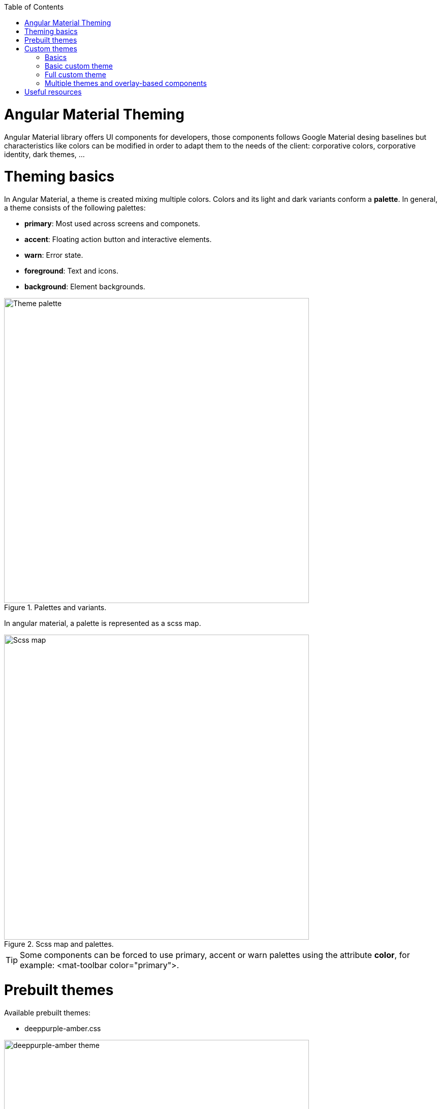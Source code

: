 :toc: macro

ifdef::env-github[]
:tip-caption: :bulb:
:note-caption: :information_source:
:important-caption: :heavy_exclamation_mark:
:caution-caption: :fire:
:warning-caption: :warning:
endif::[]

toc::[]
:idprefix:
:idseparator: -
:reproducible:
:source-highlighter: rouge
:listing-caption: Listing

= Angular Material Theming

Angular Material library offers UI components for developers, those components follows Google Material desing baselines but characteristics like colors can be modified in order to adapt them to the needs of the client: corporative colors, corporative identity, dark themes, ...


= Theming basics

In Angular Material, a theme is created mixing multiple colors. Colors and its light and dark variants conform a *palette*. In general, a theme consists of the following palettes:

* *primary*: Most used across screens and componets. 
* *accent*: Floating action button and interactive elements.
* *warn*: Error state.
* *foreground*: Text and icons.
* *background*: Element backgrounds.

[[id_palette_variants]]
.Palettes and variants.
image::images/angular/angular-theming/palette.PNG["Theme palette", width=600 link="images/angular/angular-theming/palette.PNG"]

In angular material, a palette is represented as a scss map.

[[id_scss_map]]
.Scss map and palettes.
image::images/angular/angular-theming/scss-map.png["Scss map", width=600 link="images/angular/angular-theming/scss-map.png"]

TIP: Some components can be forced to use primary, accent or warn palettes using the attribute *color*, for example: <mat-toolbar color="primary">.

= Prebuilt themes

Available prebuilt themes:

* deeppurple-amber.css

.deeppurple-amber theme.
image::images/angular/angular-theming/deeppurple-amber.png["deeppurple-amber theme", width=600 link="images/angular/angular-theming/deeppurple-amber.png"]

* indigo-pink.css

.indigo-pink theme.
image::images/angular/angular-theming/indigo-pink.png["indigo-pink theme", width=600 link="images/angular/angular-theming/indigo-pink.png"]

* pink-bluegrey.css

.ink-bluegrey theme.
image::images/angular/angular-theming/pink-bluegrey.png["pink-bluegrey theme", width=600 link="images/angular/angular-theming/pink-bluegrey.png"]

* purple-green.css

.purple-green theme.
image::images/angular/angular-theming/purple-green.png["purple-green theme", width=600 link="images/angular/angular-theming/purple-green.png"]

The prebuilt themes can be added using *@import*.

[source, css]
----
@import '@angular/material/prebuilt-themes/deeppurple-amber.css';
----

= Custom themes

Somethimes prebuild themes do not meet the needs of a project, because color schemas are too specific or do not incorporate branding colors, in those situations custom themes can be built to offer a better solution to the client.

For this topic, we are going to use a basic layout project that can be found in https://github.com/devonfw/devon4ng/tree/master/samples/AngularMaterialBasicLayout[devon4ng repository].


== Basics

Before starting writing custom themes, there are some necessary things that have to be mentioned:

* Add a default theme: The project mentioned before has just one global scss stylesheet *styles.scss* that includes indigo-pink.scss which will be the default theme. 

* Add _@import '~@angular/material/theming';_ at the begining of the every stylesheet to be able to use angular material prebuilt color palettes and functions.

* Add _@include mat-core();_ *once* per project, so if you are writing multiple themes in multiple files you could import those files from a 'central' one (for example styles.scss). This includes all common styles that are used by multiple components.

.Theme files structure.
image::images/angular/angular-theming/theme-files-structure.png["Theme files structure", width=600 link="images/angular/angular-theming/theme-files-structure.png"]

== Basic custom theme

To create a new custom theme, the .scss file containing it has to have imported the angular _theming.scss file (angular/material/theming) file and mat-core included. _theming.scss includes multiple color palettes and some functions that we are going to see below. The file for this basic theme is going to be named *styles-custom-dark.scss*.

First, declare new variables for primary, accent and warn palettes. Those variables are going to store the result of the function *mat-palette*.

*mat-palette* accepts four arguments: base color palette, main, lighter and darker variants (See <<id_palette_variants>>) and returns a new palette including some additional map values: default, lighter and darker (<<id_scss_map>>). Only the first argument is mandatory.

.File styles-custom-dark.scss.
[source, scss]
----
$custom-dark-theme-primary: mat-palette($mat-pink);
$custom-dark-theme-accent: mat-palette($mat-blue);
$custom-dark-theme-warn: mat-palette($mat-red);
);
----

In this example we are using colors available in _theming.scss: mat-pink, mat-blue, mat-red. If you want to use a custom color you need to define a new map, for instance:

.File styles-custom-dark.scss custom pink.
[source, scss]
----
$my-pink: (
    50 : #fcf3f3,
    100 : #f9e0e0,
    200 : #f5cccc,
    300 : #f0b8b8,
    500 : #ea9999,
    900 : #db6b6b,
    A100 : #ffffff,
    A200 : #ffffff,
    A400 : #ffeaea,
    A700 : #ffd0d0,
    contrast: (
        50 : #000000,
        100 : #000000,
        200 : #000000,
        300 : #000000,
        900 : #000000,
        A100 : #000000,
        A200 : #000000,
        A400 : #000000,
        A700 : #000000,
    )
);

$custom-dark-theme-primary: mat-palette($my-pink);
...
----

TIP: Some pages allows to create these palettes easily, for instance: http://mcg.mbitson.com


Until now, we just have defined primary, accent and warn palettes but what about foreground and background? Angular material has two functions to change both:

* *mat-light-theme*: Receives as arguments primary, accent and warn palettes and return a theme whose foreground is basically black (texts, icons, ...), the background is white and the other palettes are the received ones.

.Custom light theme.
image::images/angular/angular-theming/custom-light.png["deeppurple-amber theme", width=600 link="images/angular/angular-theming/custom-light.png"]

* *mat-dark-theme*: Similar to mat-light-theme but returns a theme whose foreground is basically white and background black.

.Custom dark theme.
image::images/angular/angular-theming/custom-dark.png["deeppurple-amber theme", width=600 link="images/angular/angular-theming/custom-dark.png"]


For this example we are going to use mat-dark-theme and save its result in $custom-dark-theme.

.File styles-custom-dark.scss updated with mat-dark-theme.
[source, scss]
----
...

$custom-dark-theme: mat-dark-theme(
  $custom-dark-theme-primary,
  $custom-dark-theme-accent,
  $custom-dark-theme-warn
);
----

To apply the saved theme, we have to go to *styles.scss* and import our *styles-custom-dark.scss* and include a function called *angular-material-theme* using the theme variable as argument.

.File styles.scss.
[source, scss]
----
...
@import 'styles-custom-dark.scss';
@include angular-material-theme($custom-dark-theme);
----

If we have multiple themes it is necessary to add the include statement inside a css class and use it in *src/index.html -> app-root component*.


.File styles.scss updated with custom-dark-theme class.
[source, scss]
----
...
@import 'styles-custom-dark.scss';

.custom-dark-theme {
  @include angular-material-theme($custom-dark-theme);
}
----

.File src/index.html.
[source, scss]
----
...
<app-root class="custom-dark-theme"></app-root>
...
----

This will apply *$custom-dark-theme* theme for the entire application.

== Full custom theme

Sometimes it is needed to custom different elementsw from background and foreground, in those situations we have to create a new function similar to _mat-light-theme_ and _mat-dark-theme_. Let's focus con mat-light-theme:

[[source-mat-light]]
.Source code of mat-light-theme
[source, scss]
----
@function mat-light-theme($primary, $accent, $warn: mat-palette($mat-red)) {
  @return (
    primary: $primary,
    accent: $accent,
    warn: $warn,
    is-dark: false,
    foreground: $mat-light-theme-foreground,
    background: $mat-light-theme-background,
  );
}
----

As we can se, _mat-light-theme_ takes three arguments and returs a map including them as primary, accent and warn color; but there are three more keys in that map: is-dark, foreground and background.

* *is-dark*: Boolean true if it is a dark theme, false otherwise.

* *background*: Map that stores the color for multiple background elements.

* *foreground*: Map that stores the color for multiple foreground elements.

To show which elements can be colored lets create a new theme in a file *styles-custom-cap.scss*:

.File styles-custom-cap.scss: Background and foreground variables.
[source, scss]
----
@import '~@angular/material/theming';

// custom background and foreground palettes
$my-cap-theme-background: (
  status-bar: #0070ad,
  app-bar: map_get($mat-blue, 900),
  background: #12abdb,
  hover: rgba(white, 0.04),
  card: map_get($mat-red, 800),
  dialog: map_get($mat-grey, 800),
  disabled-button: $white-12-opacity,
  raised-button: map-get($mat-grey, 800),
  focused-button: $white-6-opacity,
  selected-button: map_get($mat-grey, 900),
  selected-disabled-button: map_get($mat-grey, 800),
  disabled-button-toggle: black,
  unselected-chip: map_get($mat-grey, 700),
  disabled-list-option: black,
);

$my-cap-theme-foreground: (
  base: yellow,
  divider: $white-12-opacity,
  dividers: $white-12-opacity,
  disabled: rgba(white, 0.3),
  disabled-button: rgba(white, 0.3),
  disabled-text: rgba(white, 0.3),
  hint-text: rgba(white, 0.3),
  secondary-text: rgba(white, 0.7),
  icon: white,
  icons: white,
  text: white,
  slider-min: white,
  slider-off: rgba(white, 0.3),
  slider-off-active: rgba(white, 0.3),
);
----


Function which uses the variables defined before to create a new theme:

.File styles-custom-cap.scss: Creating a new theme function.
[source, scss]
----
// instead of creating a theme with mat-light-theme or mat-dark-theme,
// we will create our own theme-creating function that lets us apply our own foreground and background palettes.
@function create-my-cap-theme($primary, $accent, $warn: mat-palette($mat-red)) {
  @return (
    primary: $primary,
    accent: $accent,
    warn: $warn,
    is-dark: false,
    foreground: $my-cap-theme-foreground,
    background: $my-cap-theme-background
  );
}
----


Calling the new function and storing its value in *$custom-cap-theme*.

.File styles-custom-cap.scss: Storing the new theme.
[source, scss]
----
// We use create-my-cap-theme instead of mat-light-theme or mat-dark-theme
$custom-cap-theme-primary: mat-palette($mat-green);
$custom-cap-theme-accent: mat-palette($mat-blue);
$custom-cap-theme-warn: mat-palette($mat-red);

$custom-cap-theme: create-my-cap-theme(
  $custom-cap-theme-primary,
  $custom-cap-theme-accent,
  $custom-cap-theme-warn
);
----

After defining our new theme, we can import it from styles.scss.

.File styles.scss updated with custom-cap-theme class.
[source, scss]
----
...
@import 'styles-custom-cap.scss';
.custom-cap-theme {
  @include angular-material-theme($custom-cap-theme);
}
----

== Multiple themes and overlay-based components

Certain components (e.g. menu, select, dialog, etc.) that are inside of a global overlay container,require an additional step to be affected by the theme's css class selector.

.File app.module.ts
[source, scss]
----
import {OverlayContainer} from '@angular/cdk/overlay';

@NgModule({
  // ...
})
export class AppModule {
  constructor(overlayContainer: OverlayContainer) {
    overlayContainer.getContainerElement().classList.add('custom-cap-theme');
  }
}
----


= Useful resources

* https://material.angular.io/guide/theming[Angular Material's oficial theming guide]

* https://material.io/design/color/#color-theme-creation[Material Desing: Color theme creation]

* http://mcg.mbitson.com[Palette generator]

* https://sass-lang.com/guide[SCSS tutorial]
